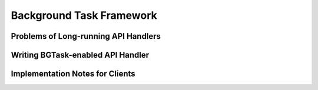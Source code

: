 Background Task Framework
=========================

Problems of Long-running API Handlers
-------------------------------------

Writing BGTask-enabled API Handler
----------------------------------

Implementation Notes for Clients
--------------------------------
